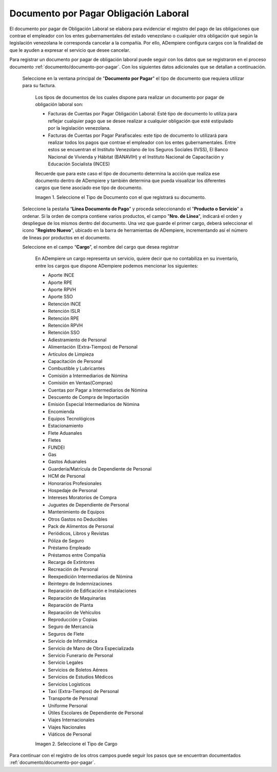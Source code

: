 .. |Tipo de Documento| image:: resources/Documentosporpagar.png
.. |Cargo| image:: resources/cargodoc.png

.. _documento/documento-por-pagar-obligación-laboral:
 
===========================================
**Documento por Pagar Obligación Laboral**
===========================================
 
El documento por pagar de Obligación Laboral se elabora para evidenciar el registro del pago de las obligaciones que contrae el empleador con los entes gubernamentales del estado venezolano o cualquier otra obligación qué según la legislación venezolana le corresponda cancelar a la compañía. Por ello, ADempiere configura cargos con la finalidad de que le ayuden a expresar el servicio que desee cancelar.
 
Para registrar un documento por pagar de obligación laboral puede seguir con los datos que se registraron en el proceso documento :ref:`documento/documento-por-pagar`. Con los siguientes datos adicionales que se detallan a continuación.
 
 Seleccione en la ventana principal de "**Documento por Pagar**" el tipo de documento que requiera utilizar para su factura.
 
    Los tipos de documentos de los cuales dispone para realizar un documento por pagar de obligación laboral son:
 
    - Facturas de Cuentas por Pagar Obligación Laboral: Esté tipo de documento lo utiliza para reflejar cualquier pago que se desee realizar a cualquier obligación que esté estipulado por la legislación venezolana.
    
    - Facturas de Cuentas por Pagar Parafiscales: este tipo de documento lo utilizará para realizar todos los pagos que contrae el empleador con los entes gubernamentales. Entre estos se encuentran el Instituto Venezolano de los Seguros Sociales (IVSS), El Banco Nacional de Vivienda y Hábitat (BANAVIH) y el Instituto Nacional de Capacitación y Educación Socialista (INCES)

    Recuerde que para este caso el tipo de documento determina la acción que realiza ese documento dentro de ADempiere y también determina  que pueda visualizar los diferentes cargos que tiene asociado ese tipo de documento.

    |Tipo de Documento|

    Imagen 1. Seleccione el Tipo de Documento con el que registrará su documento.

 Seleccione la pestaña “**Línea Documento de Pago**” y proceda seleccionando el "**Producto o Servicio**" a ordenar. Si la orden de compra contiene varios productos, el campo "**Nro. de Línea**", indicará el orden y despliegue de los mismos dentro del documento. Una vez que guarde el primer cargo, deberá seleccionar el icono "**Registro Nuevo**", ubicado en la barra de herramientas de ADempiere, incrementando así el número de líneas por productos en el documento.

 Seleccione en el campo “**Cargo**”, el nombre del cargo que desea registrar

    En ADempiere un cargo representa un servicio, quiere decir que no contabiliza en su inventario, entre los cargos que dispone ADempiere podemos mencionar los siguientes:

    - Aporte INCE
    - Aporte RPE
    - Aporte RPVH
    - Aporte SSO
    - Retención INCE
    - Retención ISLR
    - Retención RPE
    - Retención RPVH
    - Retención SSO
    - Adiestramiento de Personal
    - Alimentación (Extra-Tiempos) de Personal
    - Artículos de Limpieza
    - Capacitación de Personal
    - Combustible y Lubricantes
    - Comisión a Intermediarios de Nómina
    - Comisión en Ventas(Compras)
    - Cuentas por Pagar a  Intermediarios de Nómina
    - Descuento de Compra de Importación
    - Emisión Especial Intermediarios de Nómina
    - Encomienda
    - Equipos Tecnológicos
    - Estacionamiento
    - Flete Aduanales
    - Fletes
    - FUNDEI
    - Gas
    - Gastos Aduanales
    - Guardería/Matrícula de Dependiente de Personal
    - HCM de Personal
    - Honorarios Profesionales
    - Hospedaje de Personal
    - Intereses Moratorios de Compra
    - Juguetes de Dependiente de Personal
    - Mantenimiento de Equipos
    - Otros Gastos no Deducibles
    - Pack de Alimentos de Personal
    - Periódicos, Libros y Revistas
    - Póliza de Seguro
    - Préstamo Empleado
    - Préstamos entre Compañía
    - Recarga de Extintores
    - Recreación de Personal
    - Reexpedición Intermediarios de Nómina
    - Reintegro de Indemnizaciones
    - Reparación de Edificación e Instalaciones
    - Reparación de Maquinarias
    - Reparación de Planta
    - Reparación de Vehículos
    - Reproducción y Copias
    - Seguro de Mercancía
    - Seguros de Flete
    - Servicio de Informática
    - Servicio de Mano de Obra Especializada
    - Servicio Funerario de Personal
    - Servicio Legales
    - Servicios de Boletos Aéreos
    - Servicios de Estudios Médicos
    - Servicios Logísticos
    - Taxi (Extra-Tiempos) de Personal
    - Transporte de Personal
    - Uniforme Personal
    - Útiles Escolares de Dependiente de Personal
    - Viajes Internacionales
    - Viajes Nacionales
    - Viáticos de Personal
 
    |Cargo|

    Imagen 2. Seleccione el Tipo de Cargo

Para continuar con el registro de los otros campos puede seguir los pasos que se encuentran documentados  :ref:`documento/documento-por-pagar`.
